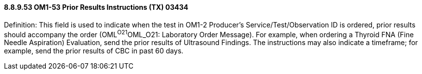 ==== 8.8.9.53 OM1-53 Prior Results Instructions (TX) 03434

Definition: This field is used to indicate when the test in OM1-2 Producer's Service/Test/Observation ID is ordered, prior results should accompany the order (OML^O21^OML_O21: Laboratory Order Message). For example, when ordering a Thyroid FNA (Fine Needle Aspiration) Evaluation, send the prior results of Ultrasound Findings. The instructions may also indicate a timeframe; for example, send the prior results of CBC in past 60 days.

